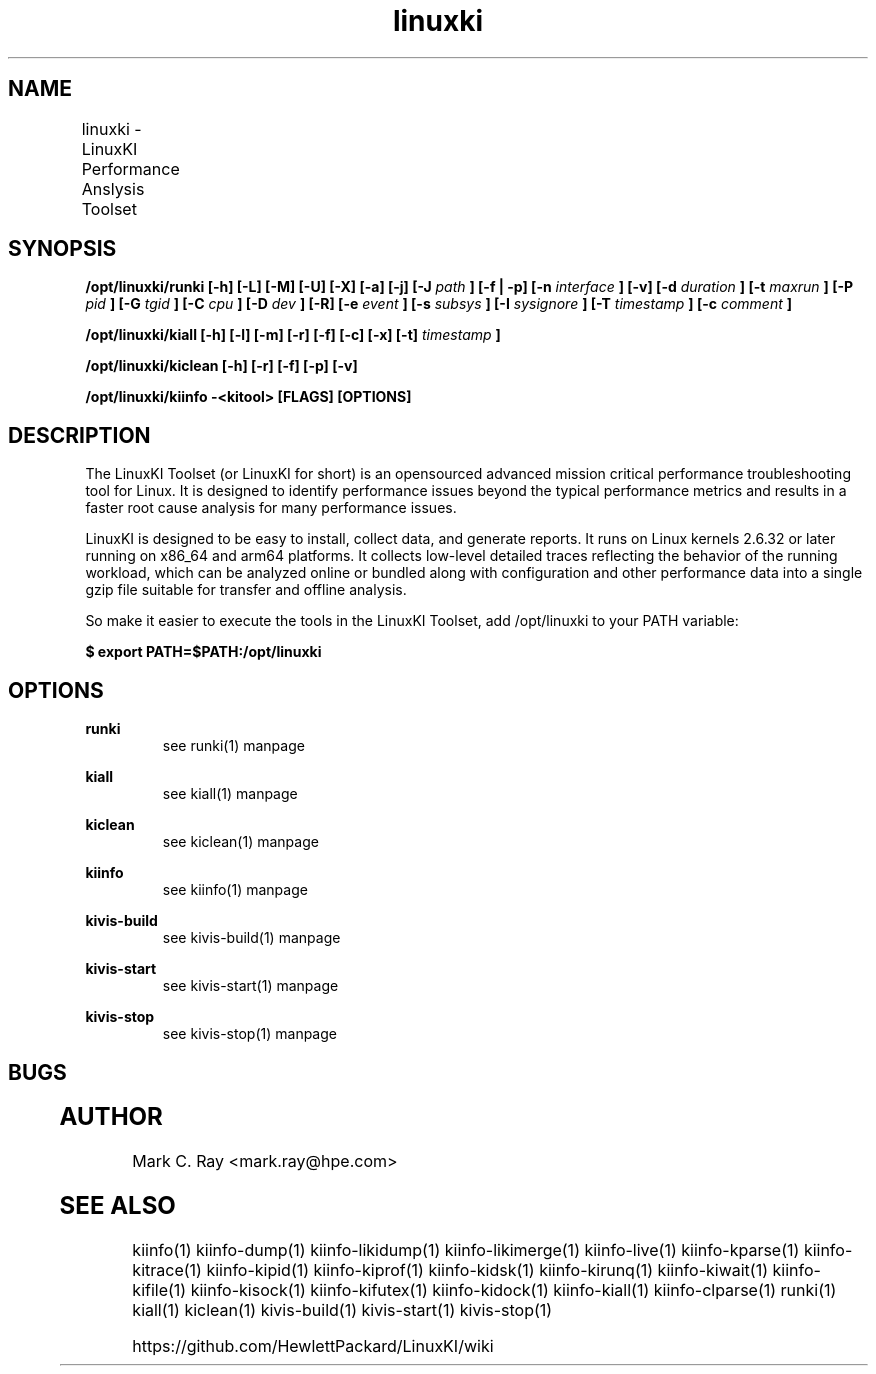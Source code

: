 .\" Process this file with
.\" groff -man -Tascii LinuxKI-man.1
.\"
.ad 1
.TH linuxki 7 "5.10 - September 20, 2019" version "5.10"
.SH NAME
linuxki - LinuxKI Performance Anslysis Toolset
	
.SH SYNOPSIS
.B /opt/linuxki/runki [-h] [-L] [-M] [-U] [-X] [-a] [-j] [-J 
.I path
.B ] [-f | -p] [-n 
.I interface
.B ] [-v] [-d 
.I duration
.B ] [-t 
.I maxrun
.B ] [-P 
.I pid
.B ] [-G 
.I tgid
.B ] [-C 
.I cpu
.B ] [-D 
.I dev
.B ] [-R] [-e 
.I event
.B ] [-s 
.I subsys
.B ] [-I 
.I sysignore
.B ] [-T 
.I timestamp
.B ] [-c "
.I comment
.B "] 

.B /opt/linuxki/kiall [-h] [-l] [-m] [-r] [-f] [-c] [-x] [-t]
.I timestamp
.B ]

.B /opt/linuxki/kiclean [-h] [-r] [-f] [-p] [-v] 

.B /opt/linuxki/kiinfo -<kitool> [FLAGS] [OPTIONS]

.SH DESCRIPTION
The LinuxKI Toolset (or LinuxKI for short) is an opensourced advanced mission critical performance troubleshooting tool for Linux. It is designed to identify performance issues beyond the typical performance metrics and results in a faster root cause analysis for many performance issues.

LinuxKI is designed to be easy to install, collect data, and generate reports. It runs on Linux kernels 2.6.32 or later running on x86_64 and arm64 platforms. It collects low-level detailed traces reflecting the behavior of the running workload, which can be analyzed online or bundled along with configuration and other performance data into a single gzip file suitable for transfer and offline analysis.

So make it easier to execute the tools in the LinuxKI Toolset, add /opt/linuxki to your PATH variable:

.B $ export PATH=$PATH:/opt/linuxki

.SH OPTIONS

.B runki
.RS
see runki(1) manpage
.RE

.B kiall 
.RS
see kiall(1) manpage
.RE

.B kiclean
.RS
see kiclean(1) manpage
.RE

.B kiinfo
.RS
see kiinfo(1) manpage
.RE

.B kivis-build
.RS
see kivis-build(1) manpage
.RE

.B kivis-start
.RS
see kivis-start(1) manpage
.RE

.B kivis-stop
.RS
see kivis-stop(1) manpage
.RE

.SH BUGS
	

.SH AUTHOR
Mark C. Ray <mark.ray@hpe.com>

.SH SEE ALSO

kiinfo(1) kiinfo-dump(1) kiinfo-likidump(1) kiinfo-likimerge(1) kiinfo-live(1) kiinfo-kparse(1) kiinfo-kitrace(1) kiinfo-kipid(1) kiinfo-kiprof(1) kiinfo-kidsk(1) kiinfo-kirunq(1) kiinfo-kiwait(1) kiinfo-kifile(1) kiinfo-kisock(1) kiinfo-kifutex(1) kiinfo-kidock(1) kiinfo-kiall(1) kiinfo-clparse(1) runki(1) kiall(1) kiclean(1) kivis-build(1) kivis-start(1) kivis-stop(1)

https://github.com/HewlettPackard/LinuxKI/wiki
